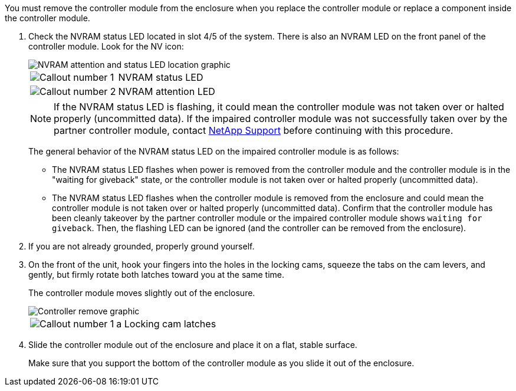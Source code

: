 // Remove the controller module - A1K (modular)

You must remove the controller module from the enclosure when you replace the controller module or replace a component inside the controller module.

. Check the NVRAM status LED located in slot 4/5 of the system. There is also an NVRAM LED on the front panel of the controller module. Look for the NV icon:
+
image::../media/drw_a1K-70-90_nvram-led_ieops-1463.svg[NVRAM attention and status LED location graphic]
+
[cols="1,4"]
|===
a|
image:../media/icon_round_01.png[Callout number 1] 
a|
NVRAM status LED
a|
image:../media/icon_round_02.png[Callout number 2] 
a|
NVRAM attention LED
|===

+
NOTE: If the NVRAM status LED is flashing, it could mean the controller module was not taken over or halted properly (uncommitted data). If the impaired controller module was not successfully taken over by the partner controller module, contact https://mysupport.netapp.com/site/global/dashboard[NetApp Support] before continuing with this procedure.

+

The general behavior of the NVRAM status LED on the impaired controller module is as follows: 

* The NVRAM status LED flashes when power is removed from the controller module and the controller module is in the "waiting for giveback" state, or the controller module is not taken over or halted properly (uncommitted data). 

* The NVRAM status LED flashes when the controller module is removed from the enclosure and could mean the controller module is not taken over or halted properly (uncommitted data). Confirm that the controller module has been cleanly takeover by the partner controller module or the impaired controller module shows `waiting for giveback`. Then, the flashing LED can be ignored (and the controller can be removed from the enclosure).

. If you are not already grounded, properly ground yourself.

. On the front of the unit, hook your fingers into the holes in the locking cams, squeeze the tabs on the cam levers, and gently, but firmly rotate both latches toward you at the same time.
+
The controller module moves slightly out of the enclosure.
+
image::../media/drw_a1k_pcm_remove_replace_ieops-1375.svg[Controller remove graphic]
+
[cols="1,4"]
|===
a|
image:../media/icon_round_01.png[Callout number 1] 
|a
Locking cam latches
|===

. Slide the controller module out of the enclosure and place it on a flat, stable surface.
+
Make sure that you support the bottom of the controller module as you slide it out of the enclosure.
